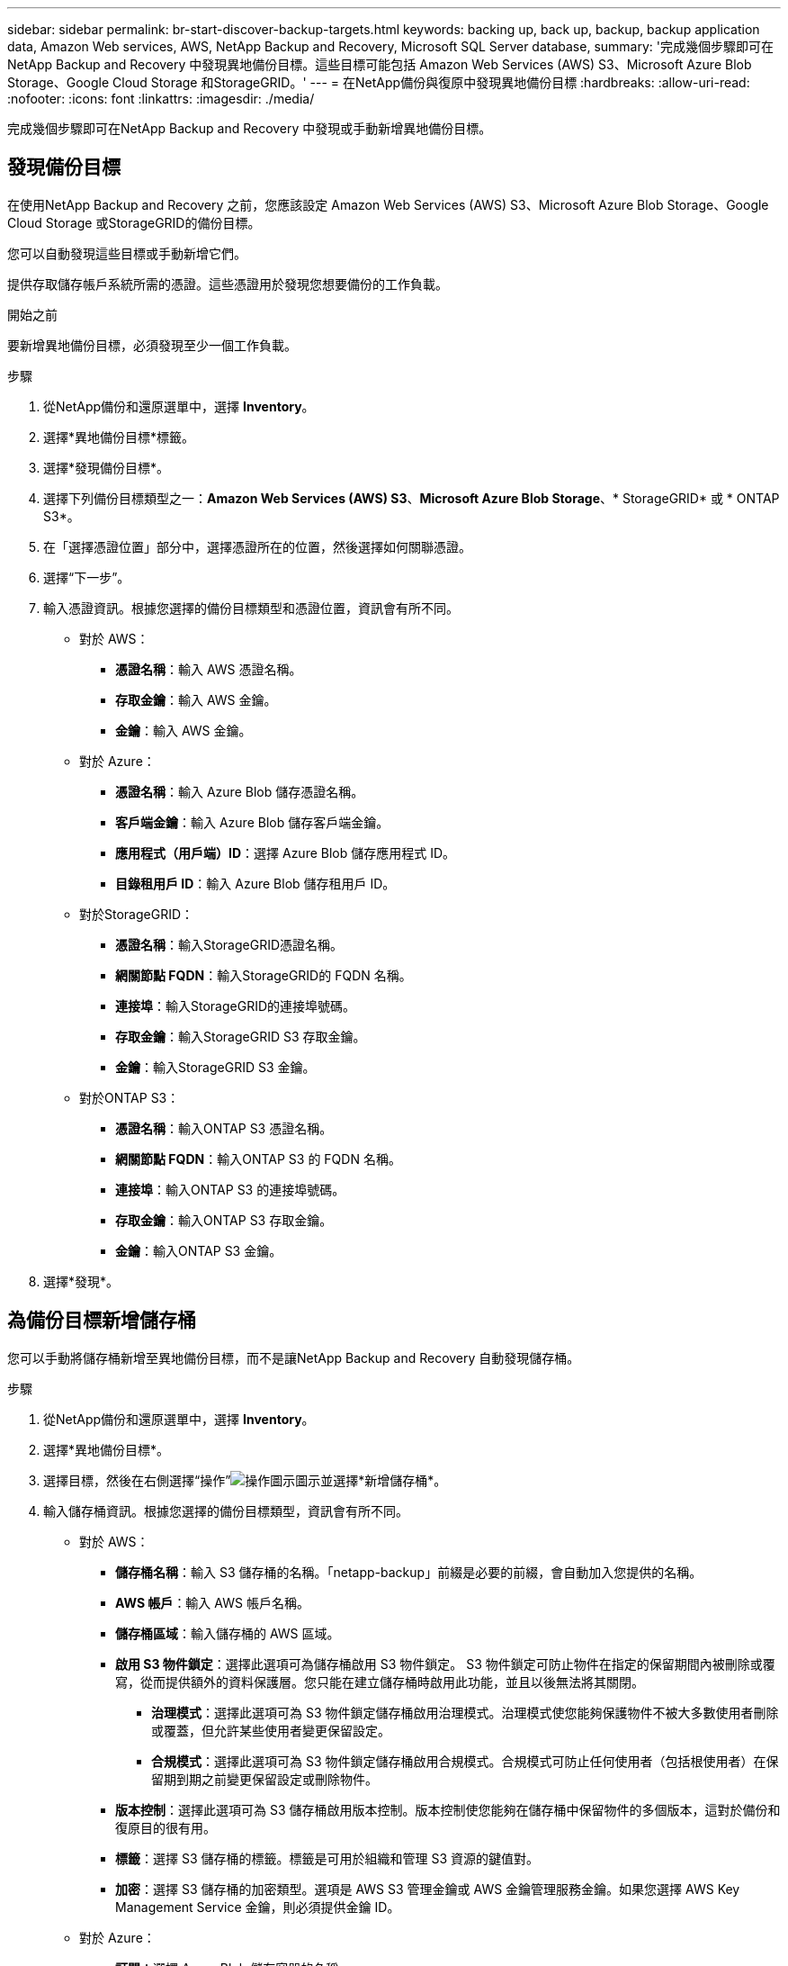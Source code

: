 ---
sidebar: sidebar 
permalink: br-start-discover-backup-targets.html 
keywords: backing up, back up, backup, backup application data, Amazon Web services, AWS, NetApp Backup and Recovery, Microsoft SQL Server database, 
summary: '完成幾個步驟即可在NetApp Backup and Recovery 中發現異地備份目標。這些目標可能包括 Amazon Web Services (AWS) S3、Microsoft Azure Blob Storage、Google Cloud Storage 和StorageGRID。' 
---
= 在NetApp備份與復原中發現異地備份目標
:hardbreaks:
:allow-uri-read: 
:nofooter: 
:icons: font
:linkattrs: 
:imagesdir: ./media/


[role="lead"]
完成幾個步驟即可在NetApp Backup and Recovery 中發現或手動新增異地備份目標。



== 發現備份目標

在使用NetApp Backup and Recovery 之前，您應該設定 Amazon Web Services (AWS) S3、Microsoft Azure Blob Storage、Google Cloud Storage 或StorageGRID的備份目標。

您可以自動發現這些目標或手動新增它們。

提供存取儲存帳戶系統所需的憑證。這些憑證用於發現您想要備份的工作負載。

.開始之前
要新增異地備份目標，必須發現至少一個工作負載。

.步驟
. 從NetApp備份和還原選單中，選擇 *Inventory*。
. 選擇*異地備份目標*標籤。
. 選擇*發現備份目標*。
. 選擇下列備份目標類型之一：*Amazon Web Services (AWS) S3*、*Microsoft Azure Blob Storage*、* StorageGRID* 或 * ONTAP S3*。
. 在「選擇憑證位置」部分中，選擇憑證所在的位置，然後選擇如何關聯憑證。
. 選擇“下一步”。
. 輸入憑證資訊。根據您選擇的備份目標類型和憑證位置，資訊會有所不同。
+
** 對於 AWS：
+
*** *憑證名稱*：輸入 AWS 憑證名稱。
*** *存取金鑰*：輸入 AWS 金鑰。
*** *金鑰*：輸入 AWS 金鑰。


** 對於 Azure：
+
*** *憑證名稱*：輸入 Azure Blob 儲存憑證名稱。
*** *客戶端金鑰*：輸入 Azure Blob 儲存客戶端金鑰。
*** *應用程式（用戶端）ID*：選擇 Azure Blob 儲存應用程式 ID。
*** *目錄租用戶 ID*：輸入 Azure Blob 儲存租用戶 ID。


** 對於StorageGRID：
+
*** *憑證名稱*：輸入StorageGRID憑證名稱。
*** *網關節點 FQDN*：輸入StorageGRID的 FQDN 名稱。
*** *連接埠*：輸入StorageGRID的連接埠號碼。
*** *存取金鑰*：輸入StorageGRID S3 存取金鑰。
*** *金鑰*：輸入StorageGRID S3 金鑰。


** 對於ONTAP S3：
+
*** *憑證名稱*：輸入ONTAP S3 憑證名稱。
*** *網關節點 FQDN*：輸入ONTAP S3 的 FQDN 名稱。
*** *連接埠*：輸入ONTAP S3 的連接埠號碼。
*** *存取金鑰*：輸入ONTAP S3 存取金鑰。
*** *金鑰*：輸入ONTAP S3 金鑰。




. 選擇*發現*。




== 為備份目標新增儲存桶

您可以手動將儲存桶新增至異地備份目標，而不是讓NetApp Backup and Recovery 自動發現儲存桶。

.步驟
. 從NetApp備份和還原選單中，選擇 *Inventory*。
. 選擇*異地備份目標*。
. 選擇目標，然後在右側選擇“操作”image:icon-action.png["操作圖示"]圖示並選擇*新增儲存桶*。
. 輸入儲存桶資訊。根據您選擇的備份目標類型，資訊會有所不同。
+
** 對於 AWS：
+
*** *儲存桶名稱*：輸入 S3 儲存桶的名稱。「netapp-backup」前綴是必要的前綴，會自動加入您提供的名稱。
*** *AWS 帳戶*：輸入 AWS 帳戶名稱。
*** *儲存桶區域*：輸入儲存桶的 AWS 區域。
*** *啟用 S3 物件鎖定*：選擇此選項可為儲存桶啟用 S3 物件鎖定。 S3 物件鎖定可防止物件在指定的保留期間內被刪除或覆寫，從而提供額外的資料保護層。您只能在建立儲存桶時啟用此功能，並且以後無法將其關閉。
+
**** *治理模式*：選擇此選項可為 S3 物件鎖定儲存桶啟用治理模式。治理模式使您能夠保護物件不被大多數使用者刪除或覆蓋，但允許某些使用者變更保留設定。
**** *合規模式*：選擇此選項可為 S3 物件鎖定儲存桶啟用合規模式。合規模式可防止任何使用者（包括根使用者）在保留期到期之前變更保留設定或刪除物件。


*** *版本控制*：選擇此選項可為 S3 儲存桶啟用版本控制。版本控制使您能夠在儲存桶中保留物件的多個版本，這對於備份和復原目的很有用。
*** *標籤*：選擇 S3 儲存桶的標籤。標籤是可用於組織和管理 S3 資源的鍵值對。
*** *加密*：選擇 S3 儲存桶的加密類型。選項是 AWS S3 管理金鑰或 AWS 金鑰管理服務金鑰。如果您選擇 AWS Key Management Service 金鑰，則必須提供金鑰 ID。


** 對於 Azure：
+
*** *訂閱*：選擇 Azure Blob 儲存容器的名稱。
*** *資源組*：選擇 Azure 資源組的名稱。
*** *實例詳情*：
+
**** *儲存帳戶名稱*：輸入 Azure Blob 儲存容器的名稱。
**** *Azure 區域*：輸入容器的 Azure 區域。
**** *效能類型*：為 Azure Blob 儲存容器選擇標準或進階效能類型，以指示所需的效能等級。
**** *加密*：選擇 Azure Blob 儲存容器的加密類型。選項包括 Microsoft 管理的金鑰或客戶管理的金鑰。如果選擇客戶管理的金鑰，則必須提供金鑰保管庫名稱和金鑰名稱。




** 對於StorageGRID：
+
*** *備份目標名稱*：選擇StorageGRID桶的名稱。
*** *儲存桶名稱*：輸入StorageGRID桶的名稱。
*** *區域*：輸入儲存桶的StorageGRID區域。
*** *啟用版本控制*：選擇此選項可為StorageGRID桶啟用版本控制。版本控制使您能夠在儲存桶中保留物件的多個版本，這對於備份和復原目的很有用。
*** *物件鎖定*：選擇此選項可為StorageGRID桶啟用物件鎖定。物件鎖定可防止物件在指定的保留期內被刪除或覆蓋，從而提供額外的資料保護層。您只能在建立儲存桶時啟用此功能，並且以後無法將其關閉。
*** *容量*：輸入StorageGRID桶的容量。這是儲存桶中可以儲存的最大資料量。


** 對於ONTAP S3：
+
*** *備份目標名稱*：選擇ONTAP S3 儲存桶的名稱。
*** *儲存桶目標名稱*：輸入ONTAP S3 儲存桶的名稱。
*** *容量*：輸入ONTAP S3 儲存桶的容量。這是儲存桶中可以儲存的最大資料量。
*** *啟用版本控制*：選擇此選項可為ONTAP S3 儲存桶啟用版本控制。版本控制使您能夠在儲存桶中保留物件的多個版本，這對於備份和復原目的很有用。
*** *物件鎖定*：選擇此選項可為ONTAP S3 儲存桶啟用物件鎖定。物件鎖定可防止物件在指定的保留期內被刪除或覆蓋，從而提供額外的資料保護層。您只能在建立儲存桶時啟用此功能，並且以後無法將其關閉。




. 選擇“*新增*”。




== 更改備份目標的憑證

輸入存取備份目標所需的憑證。

.步驟
. 從NetApp備份和還原選單中，選擇 *Inventory*。
. 選擇*異地備份目標*。
. 選擇目標，然後在右側選擇“操作”image:icon-action.png["操作圖示"]圖示並選擇*變更憑證*。
. 輸入備份目標的新憑證。根據您選擇的備份目標類型，資訊會有所不同。
. 選擇*完成*。

